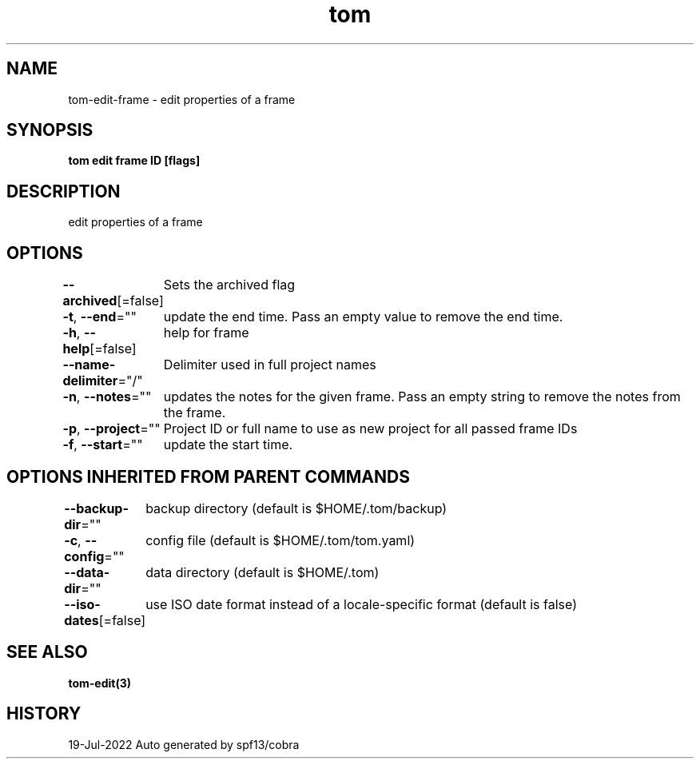 .nh
.TH "tom" "3" "Jul 2022" "Auto generated by spf13/cobra" ""

.SH NAME
.PP
tom-edit-frame - edit properties of a frame


.SH SYNOPSIS
.PP
\fBtom edit frame ID [flags]\fP


.SH DESCRIPTION
.PP
edit properties of a frame


.SH OPTIONS
.PP
\fB--archived\fP[=false]
	Sets the archived flag

.PP
\fB-t\fP, \fB--end\fP=""
	update the end time. Pass an empty value to remove the end time.

.PP
\fB-h\fP, \fB--help\fP[=false]
	help for frame

.PP
\fB--name-delimiter\fP="/"
	Delimiter used in full project names

.PP
\fB-n\fP, \fB--notes\fP=""
	updates the notes for the given frame. Pass an empty string to remove the notes from the frame.

.PP
\fB-p\fP, \fB--project\fP=""
	Project ID or full name to use as new project for all passed frame IDs

.PP
\fB-f\fP, \fB--start\fP=""
	update the start time.


.SH OPTIONS INHERITED FROM PARENT COMMANDS
.PP
\fB--backup-dir\fP=""
	backup directory (default is $HOME/.tom/backup)

.PP
\fB-c\fP, \fB--config\fP=""
	config file (default is $HOME/.tom/tom.yaml)

.PP
\fB--data-dir\fP=""
	data directory (default is $HOME/.tom)

.PP
\fB--iso-dates\fP[=false]
	use ISO date format instead of a locale-specific format (default is false)


.SH SEE ALSO
.PP
\fBtom-edit(3)\fP


.SH HISTORY
.PP
19-Jul-2022 Auto generated by spf13/cobra

